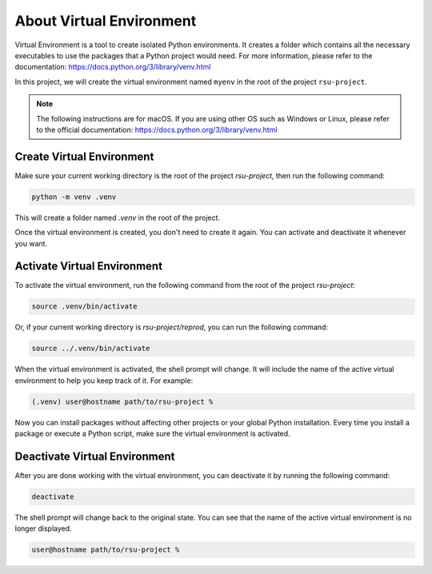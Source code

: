 About Virtual Environment
=========================


Virtual Environment is a tool to create isolated Python environments. 
It creates a folder which contains all the necessary executables to use the packages that a Python project would need.
For more information, please refer to the documentation: https://docs.python.org/3/library/venv.html

In this project, we will create the virtual environment named ``myenv`` in the root of the project ``rsu-project``.

.. code-block:: none
   :emphasize-lines: 2

   rsu-project
   ├── .venv
   ├── LICENSE
   ├── README.md
   ├── docs
   ├── images
   ├── poetry.lock
   ├── pyproject.toml
   ├── reprod
   │   ├── rsuanalyzer
   │   ├── script1.py
   │   ├── script2.py
   │   ├── script3.py
   │   ├── script4.py
   │   └── script5.py
   ├── results
   └── tests


.. note::

   The following instructions are for macOS. If you are using other OS such as Windows or Linux, please refer to the official documentation: https://docs.python.org/3/library/venv.html


Create Virtual Environment
--------------------------

Make sure your current working directory is the root of the project `rsu-project`, then run the following command:

.. code-block:: bash

   python -m venv .venv

This will create a folder named `.venv` in the root of the project.

Once the virtual environment is created, you don't need to create it again. You can activate and deactivate it whenever you want.


Activate Virtual Environment
------------------------------

To activate the virtual environment, run the following command from the root of the project `rsu-project`:

.. code-block:: bash

   source .venv/bin/activate

Or, if your current working directory is `rsu-project/reprod`, you can run the following command:

.. code-block:: bash

   source ../.venv/bin/activate


When the virtual environment is activated, the shell prompt will change. It will include the name of the active virtual environment to help you keep track of it. For example:

.. code-block:: bash

   (.venv) user@hostname path/to/rsu-project %

Now you can install packages without affecting other projects or your global Python installation. Every time you install a package or execute a Python script, make sure the virtual environment is activated.


Deactivate Virtual Environment
--------------------------------

After you are done working with the virtual environment, you can deactivate it by running the following command:

.. code-block:: bash

   deactivate

The shell prompt will change back to the original state. You can see that the name of the active virtual environment is no longer displayed.

.. code-block:: bash

   user@hostname path/to/rsu-project %
